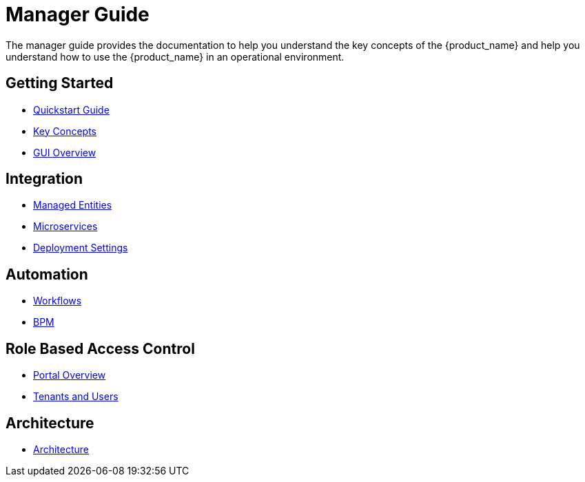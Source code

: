 = Manager Guide
:doctype: book
:imagesdir: ./resources/
ifdef::env-github,env-browser[:outfilesuffix: .adoc]

The manager guide provides the documentation to help you understand the key concepts of the {product_name} and help you understand how to use the {product_name} in an operational environment. 

== Getting Started

- link:https://github.com/ubiqube/quickstart[Quickstart Guide]
- link:key_concepts{outfilesuffix}[Key Concepts]
- link:gui_overview{outfilesuffix}[GUI Overview]

== Integration
- link:managed_entities{outfilesuffix}[Managed Entities]
- link:configuration_microservices{outfilesuffix}[Microservices]
- link:configuration_deployment_settings{outfilesuffix}[Deployment Settings]

== Automation
- link:automation_workflows{outfilesuffix}[Workflows]
- link:bpm{outfilesuffix}[BPM]

== Role Based Access Control
- link:portal_overview{outfilesuffix}[Portal Overview]
- link:tenants_and_users{outfilesuffix}[Tenants and Users]

== Architecture
- link:../admin-guide/architecture_overview{outfilesuffix}[Architecture]









